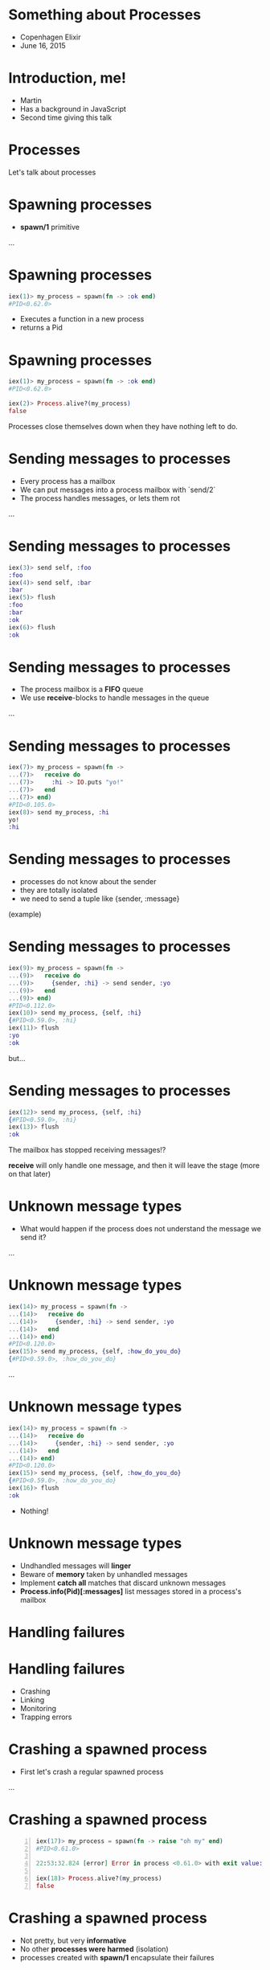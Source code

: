 * Something about Processes

 - Copenhagen Elixir
 - June 16, 2015

* Introduction, me!

 - Martin
 - Has a background in JavaScript
 - Second time giving this talk

* Processes

 Let's talk about processes

* Spawning processes

 - *spawn/1* primitive

 ...

* Spawning processes
#+BEGIN_SRC elixir
 iex(1)> my_process = spawn(fn -> :ok end)
 #PID<0.62.0>
#+END_SRC
 - Executes a function in a new process
 - returns a Pid

* Spawning processes
#+BEGIN_SRC elixir
 iex(1)> my_process = spawn(fn -> :ok end)
 #PID<0.62.0>

 iex(2)> Process.alive?(my_process)
 false
#+END_SRC
 Processes close themselves down when they have nothing left to do.

* Sending messages to processes

 - Every process has a mailbox
 - We can put messages into a process mailbox with `send/2`
 - The process handles messages, or lets them rot

 ...

* Sending messages to processes
#+BEGIN_SRC elixir
 iex(3)> send self, :foo
 :foo
 iex(4)> send self, :bar
 :bar
 iex(5)> flush
 :foo
 :bar
 :ok
 iex(6)> flush
 :ok
#+END_SRC

* Sending messages to processes

 - The process mailbox is a *FIFO* queue
 - We use *receive*-blocks to handle messages in the queue

 ...

* Sending messages to processes
#+BEGIN_SRC elixir
 iex(7)> my_process = spawn(fn ->
 ...(7)>   receive do
 ...(7)>     :hi -> IO.puts "yo!"
 ...(7)>   end
 ...(7)> end)
 #PID<0.105.0>
 iex(8)> send my_process, :hi
 yo!
 :hi
#+END_SRC

* Sending messages to processes

 - processes do not know about the sender
 - they are totally isolated
 - we need to send a tuple like {sender, :message}

 (example)

* Sending messages to processes
#+BEGIN_SRC elixir
 iex(9)> my_process = spawn(fn ->
 ...(9)>   receive do
 ...(9)>     {sender, :hi} -> send sender, :yo
 ...(9)>   end
 ...(9)> end)
 #PID<0.112.0>
 iex(10)> send my_process, {self, :hi}
 {#PID<0.59.0>, :hi}
 iex(11)> flush
 :yo
 :ok
#+END_SRC
 but...

* Sending messages to processes
#+BEGIN_SRC elixir
 iex(12)> send my_process, {self, :hi}
 {#PID<0.59.0>, :hi}
 iex(13)> flush
 :ok
#+END_SRC
 The mailbox has stopped receiving messages!?

 *receive* will only handle one message, and then it will leave the stage (more on that later)

* Unknown message types

 - What would happen if the process does not understand the message we send it?

 ...

* Unknown message types
#+BEGIN_SRC elixir
 iex(14)> my_process = spawn(fn ->
 ...(14)>   receive do
 ...(14)>     {sender, :hi} -> send sender, :yo
 ...(14)>   end
 ...(14)> end)
 #PID<0.120.0>
 iex(15)> send my_process, {self, :how_do_you_do}
 {#PID<0.59.0>, :how_do_you_do}
#+END_SRC
 ...

* Unknown message types
#+BEGIN_SRC elixir
 iex(14)> my_process = spawn(fn ->
 ...(14)>   receive do
 ...(14)>     {sender, :hi} -> send sender, :yo
 ...(14)>   end
 ...(14)> end)
 #PID<0.120.0>
 iex(15)> send my_process, {self, :how_do_you_do}
 {#PID<0.59.0>, :how_do_you_do}
 iex(16)> flush
 :ok
#+END_SRC
 - Nothing!

* Unknown message types

 - Undhandled messages will *linger*
 - Beware of *memory* taken by unhandled messages
 - Implement *catch all* matches that discard unknown messages
 - *Process.info(Pid)[:messages]* list messages stored in a process's mailbox

* Handling failures
* Handling failures

 - Crashing
 - Linking
 - Monitoring
 - Trapping errors

* Crashing a spawned process

 - First let's crash a regular spawned process

 ...

* Crashing a spawned process
#+BEGIN_SRC elixir -n
 iex(17)> my_process = spawn(fn -> raise "oh my" end)
 #PID<0.61.0>

 22:53:32.824 [error] Error in process <0.61.0> with exit value: {#{'__exception__'=>true,'__struct__'=>'Elixir.RuntimeError',message=><<5 bytes>>},[{erlang,apply,2,[]}]}

 iex(18)> Process.alive?(my_process)
 false
#+END_SRC

* Crashing a spawned process

 - Not pretty, but very *informative*
 - No other *processes were harmed* (isolation)
 - processes created with *spawn/1* encapsulate their failures

 ...

* Crashing a spawned process

 - But! No one got the news about this crash though :-/

* Linking processes

 - *spawn_link/1* primitive
 - *spawns* *and* *links* the process

 ...let's link a process to our iex session and crash it

 ...

* Linking processes
#+BEGIN_SRC elixir
 iex(16)> spawn_link(fn -> raise "oh my!" end)
 ** (EXIT from #PID<0.59.0>) an exception was raised:
     ** (RuntimeError) oh my!
         :erlang.apply/2
 
 22:57:34.582 [error] Error in process <0.66.0> with exit value: {#{'__exception__'=>true,'__struct__'=>'Elixir.RuntimeError',message=><<6 bytes>>},[{erlang,apply,2,[]}]}
 
 
 Interactive Elixir (1.0.4) - press Ctrl+C to exit (type h() ENTER for help)
 iex(1)>
#+END_SRC

* Linking processes

 - One crashes, both crash
 - Link processes that rely on each other to function

 ...if we don't want it to crash we can...

* Monitoring processes

 - *spawn_monitor/1* primitive
 - spawns *and* monitor the process

 ...

* Monitoring processes
#+BEGIN_SRC elixir
 iex(2)> my_process = spawn_monitor(fn -> raise "oh my, again!" end)
 {#PID<0.77.0>, #Reference<0.0.0.182>}
 
 23:10:05.232 [error] Error in process <0.77.0> with exit value: {#{'__exception__'=>true,'__struct__'=>'Elixir.RuntimeError',message=><<13 bytes>>},[{erlang,apply,2,[]}]}
 iex(3)>
#+END_SRC

* Monitoring processes

 - The iex counter didn't crash
 - but if we flush...

 ...

* Monitoring processes
#+BEGIN_SRC elixir
 iex(3)> flush
 {:DOWN, #Reference<0.0.0.182>, :process, #PID<0.77.0>,
  {%RuntimeError{message: "oh my, again!"}, [{:erlang, :apply, 2, []}]}}
 :ok
#+END_SRC

 - We got a message we could have *reacted* on!

* Trapping errors

 - Monitors know when observed processes crash
 - Processes that are observed do not know about dying observers
 - sometimes we want a link relation that does not crash both ways

 Enter trapping errors *Process.flag(:trap_exit, true)*

 ...

* Trapping errors
#+BEGIN_SRC elixir
 iex(4)> Process.flag(:trap_exit, true)
 false
 my_process = spawn_link(fn -> raise "oh my, now that again?" end)
 #PID<0.89.0>
 
 23:28:24.339 [error] Error in process <0.89.0> with exit value: {#{'__exception__'=>true,'__struct__'=>'Elixir.RuntimeError',message=><<22 bytes>>},[{erlang,apply,2,[]}]}
 
 iex(5)> 
#+END_SRC

 - The link didn't bring the iex session down

 ...flush it

* Trapping errors
#+BEGIN_SRC elixir
 iex(6)> flush
 {:EXIT, #PID<0.67.0>,
  {%RuntimeError{message: "oh my, now that again?"}, [{:erlang, :apply, 2, []}]}}
 :ok
#+END_SRC
 - But we did get a message in the mailbox about it
 - Notice it is a *{:EXIT, ... }*

* One more thing

 Our receive-do-block stopped receiving after one message.

 enter the receive-loop pattern ...

 Also, let's see how we will spawn a function on a module

* Spawning a module
#+BEGIN_SRC elixir
 defmodule Example do
   def receive_loop do
     receive do
       {sender, :hi} -> send sender, :hello
     end
     receive_loop
   end
 end
#+END_SRC
 ...

* Spawning a module
#+BEGIN_SRC elixir
 iex(1)> my_process = spawn(Example, :receive_loop, [])
 #PID<0.64.0>
 iex(2)> send my_process, {self, :hi}
 {#PID<0.62.0>, :hi}
 iex(3)> send my_process, {self, :hi}
 {#PID<0.62.0>, :hi}
 iex(4)> flush
 :hello
 :hello
 :ok
#+END_SRC
 - it just goes on forever

* What we have learned

 - All processes have a mailbox
 - receive reacts on incoming messages
 - If we want to handle more than one message we would build a receive-loop

* What we have learned

 - We can have processes monitor other processes
 - We can link two processes, both go down if one should fail
 - We can trap exits, stopping error cascading upwards

* Smells like some OTP constructs

 - GenServer
 - Supervisor
 ...

* OTP GenServer

 - a process
 - a receive-loop
 - passing state around with callbacks

* OTP GenServer

 The GenServer receive-do-block:

 - *handle_cast*, *handle_call*: special internal format
 - *handle_info* handles everything else

 Overwriting *handle_info* require us to reimplement match-all!

* OTP Supervisor

 - A process 
 - Linked to its children
 - Traps exits
 - Implements various restart strategies

* Conclusion

 - Processes are not to be feared
 - Use OTP construct where possible

* Thanks, and a book recommendation

 - Presentation:
   https://github.com/gausby/processes_presentation

 - Consider buying Elixir in Action by Saša Jurić
 - Use code *juric37* for 37% discount
 - http://erlangcentral.org/elixir-in-action-released/
